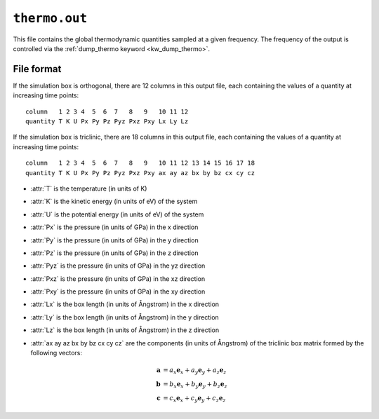 .. _thermo_out:
.. index::
   single: thermo.out (output file)

``thermo.out``
==============

This file contains the global thermodynamic quantities sampled at a given frequency.
The frequency of the output is controlled via the :ref:`dump_thermo keyword <kw_dump_thermo>`.

File format
-----------

If the simulation box is orthogonal, there are 12 columns in this output file, each containing the values of a quantity at increasing time points::
  
  column   1 2 3 4  5  6  7   8   9   10 11 12
  quantity T K U Px Py Pz Pyz Pxz Pxy Lx Ly Lz

If the simulation box is triclinic, there are 18 columns in this output file, each containing the values of a quantity at increasing time points::

  column   1 2 3 4  5  6  7   8   9   10 11 12 13 14 15 16 17 18
  quantity T K U Px Py Pz Pyz Pxz Pxy ax ay az bx by bz cx cy cz

* :attr:`T` is the temperature (in units of K)
* :attr:`K` is the kinetic energy (in units of eV) of the system
* :attr:`U` is the potential energy (in units of eV) of the system
* :attr:`Px` is the pressure (in units of GPa) in the x direction
* :attr:`Py` is the pressure (in units of GPa) in the y direction
* :attr:`Pz` is the pressure (in units of GPa) in the z direction
* :attr:`Pyz` is the pressure (in units of GPa) in the yz direction
* :attr:`Pxz` is the pressure (in units of GPa) in the xz direction
* :attr:`Pxy` is the pressure (in units of GPa) in the xy direction
* :attr:`Lx` is the box length (in units of Ångstrom) in the x direction
* :attr:`Ly` is the box length (in units of Ångstrom) in the y direction
* :attr:`Lz` is the box length (in units of Ångstrom) in the z direction
* :attr:`ax ay az bx by bz cx cy cz` are the components (in units of Ångstrom) of the triclinic box matrix formed by the following vectors:

  .. math::
     
     \boldsymbol{a} &= a_x \boldsymbol{e}_x + a_y \boldsymbol{e}_y + a_z \boldsymbol{e}_z \\
     \boldsymbol{b} &= b_x \boldsymbol{e}_x + b_y \boldsymbol{e}_y + b_z \boldsymbol{e}_z \\
     \boldsymbol{c} &= c_x \boldsymbol{e}_x + c_y \boldsymbol{e}_y + c_z \boldsymbol{e}_z
